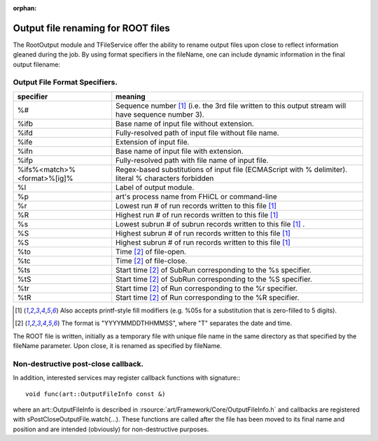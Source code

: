 :orphan:

Output file renaming for ROOT files
===================================


The RootOutput module and TFileService offer the ability to rename output files upon close to reflect information gleaned during the job. 
By using format specifiers in the fileName, one can include dynamic information in the final output filename:


Output File Format Specifiers.
------------------------------




+-----------------------------------------+-------------------------------------------------------------------------------------------------------+
| specifier                               |  meaning                                                                                              |
+=========================================+=======================================================================================================+
| %#                                      |  Sequence number [1]_ (i.e. the 3rd file written to this output stream will have sequence number 3).  |
+-----------------------------------------+-------------------------------------------------------------------------------------------------------+
| %ifb                                    |  Base name of input file without extension.                                                           |
+-----------------------------------------+-------------------------------------------------------------------------------------------------------+
| %ifd                                    | Fully-resolved path of input file without file name.                                                  |
+-----------------------------------------+-------------------------------------------------------------------------------------------------------+
| %ife                                    | Extension of input file.                                                                              |
+-----------------------------------------+-------------------------------------------------------------------------------------------------------+
| %ifn                                    | Base name of input file with extension.                                                               |
+-----------------------------------------+-------------------------------------------------------------------------------------------------------+
| %ifp                                    | Fully-resolved path with file name of input file.                                                     |
+-----------------------------------------+-------------------------------------------------------------------------------------------------------+
| %ifs%<match>%<format>%[ig]%             | Regex-based substitutions of input file (ECMAScript with % delimiter). literal % characters forbidden |
+-----------------------------------------+-------------------------------------------------------------------------------------------------------+
| %l                                      | Label of output module.                                                                               |
+-----------------------------------------+-------------------------------------------------------------------------------------------------------+
| %p                                      | art's process name from FHiCL or command-line                                                         |
+-----------------------------------------+-------------------------------------------------------------------------------------------------------+
| %r                                      | Lowest run # of run records written to this file [1]_                                                 |
+-----------------------------------------+-------------------------------------------------------------------------------------------------------+
| %R                                      | Highest run # of run records written to this file [1]_                                                |
+-----------------------------------------+-------------------------------------------------------------------------------------------------------+
| %s                                      | Lowest subrun # of subrun records written to this file [1]_ .                                         |
+-----------------------------------------+-------------------------------------------------------------------------------------------------------+
| %S                                      | Highest subrun # of run records written to this file [1]_                                             |
+-----------------------------------------+-------------------------------------------------------------------------------------------------------+
| %S                                      | Highest subrun # of run records written to this file [1]_                                             |
+-----------------------------------------+-------------------------------------------------------------------------------------------------------+
| %to                                     | Time [2]_ of file-open.                                                                               |
+-----------------------------------------+-------------------------------------------------------------------------------------------------------+
| %tc                                     | Time [2]_ of file-close.                                                                              |
+-----------------------------------------+-------------------------------------------------------------------------------------------------------+
| %ts                                     | Start time [2]_ of SubRun corresponding to the %s specifier.                                          |
+-----------------------------------------+-------------------------------------------------------------------------------------------------------+
| %tS                                     | Start time [2]_ of SubRun corresponding to the %S specifier.                                          |
+-----------------------------------------+-------------------------------------------------------------------------------------------------------+
| %tr                                     | Start time [2]_ of Run corresponding to the %r specifier.                                             |
+-----------------------------------------+-------------------------------------------------------------------------------------------------------+
| %tR                                     | Start time [2]_ of Run corresponding to the %R specifier.                                             |
+-----------------------------------------+-------------------------------------------------------------------------------------------------------+


.. [1] Also accepts printf-style fill modifiers (e.g. %05s for a substitution that is zero-filled to 5 digits).
.. [2] The format is "YYYYMMDDTHHMMSS", where "T" separates the date and time.




The ROOT file is written, initially as a temporary file with unique file name in the same directory as that specified by the fileName parameter. 
Upon close, it is renamed as specified by fileName.



Non-destructive post-close callback.
------------------------------------

In addition, interested services may register callback functions with signature:::

    void func(art::OutputFileInfo const &)

where an art::OutputFileInfo is described in :rsource:`art/Framework/Core/OutputFileInfo.h` 
and callbacks are registered with sPostCloseOutputFile.watch(...). 
These functions are called after the file has been moved to its final name and position and are intended (obviously) for non-destructive purposes.










